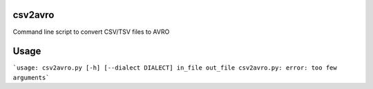 ================
csv2avro
================

Command line script to convert CSV/TSV files to AVRO

================
Usage
================

```usage: csv2avro.py [-h] [--dialect DIALECT] in_file out_file
csv2avro.py: error: too few arguments```

